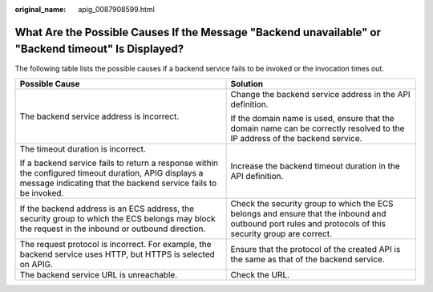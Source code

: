 :original_name: apig_0087908599.html

.. _apig_0087908599:

What Are the Possible Causes If the Message "Backend unavailable" or "Backend timeout" Is Displayed?
====================================================================================================

The following table lists the possible causes if a backend service fails to be invoked or the invocation times out.

+--------------------------------------------------------------------------------------------------------------------------------------------------------------------------+---------------------------------------------------------------------------------------------------------------------------------------------------------+
| Possible Cause                                                                                                                                                           | Solution                                                                                                                                                |
+==========================================================================================================================================================================+=========================================================================================================================================================+
| The backend service address is incorrect.                                                                                                                                | Change the backend service address in the API definition.                                                                                               |
|                                                                                                                                                                          |                                                                                                                                                         |
|                                                                                                                                                                          | If the domain name is used, ensure that the domain name can be correctly resolved to the IP address of the backend service.                             |
+--------------------------------------------------------------------------------------------------------------------------------------------------------------------------+---------------------------------------------------------------------------------------------------------------------------------------------------------+
| The timeout duration is incorrect.                                                                                                                                       | Increase the backend timeout duration in the API definition.                                                                                            |
|                                                                                                                                                                          |                                                                                                                                                         |
| If a backend service fails to return a response within the configured timeout duration, APIG displays a message indicating that the backend service fails to be invoked. |                                                                                                                                                         |
+--------------------------------------------------------------------------------------------------------------------------------------------------------------------------+---------------------------------------------------------------------------------------------------------------------------------------------------------+
| If the backend address is an ECS address, the security group to which the ECS belongs may block the request in the inbound or outbound direction.                        | Check the security group to which the ECS belongs and ensure that the inbound and outbound port rules and protocols of this security group are correct. |
+--------------------------------------------------------------------------------------------------------------------------------------------------------------------------+---------------------------------------------------------------------------------------------------------------------------------------------------------+
| The request protocol is incorrect. For example, the backend service uses HTTP, but HTTPS is selected on APIG.                                                            | Ensure that the protocol of the created API is the same as that of the backend service.                                                                 |
+--------------------------------------------------------------------------------------------------------------------------------------------------------------------------+---------------------------------------------------------------------------------------------------------------------------------------------------------+
| The backend service URL is unreachable.                                                                                                                                  | Check the URL.                                                                                                                                          |
+--------------------------------------------------------------------------------------------------------------------------------------------------------------------------+---------------------------------------------------------------------------------------------------------------------------------------------------------+
